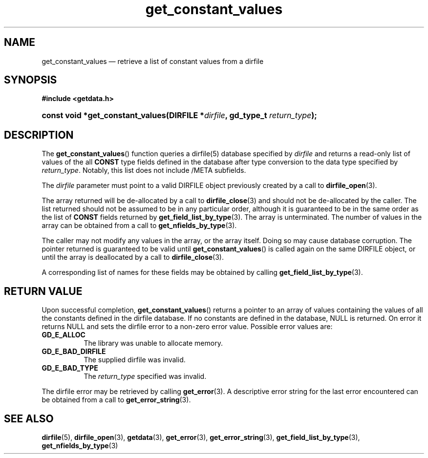 .\" get_constant_values.3.  The get_constant_values man page.
.\"
.\" (C) 2008 D. V. Wiebe
.\"
.\""""""""""""""""""""""""""""""""""""""""""""""""""""""""""""""""""""""""
.\"
.\" This file is part of the GetData project.
.\"
.\" This program is free software; you can redistribute it and/or modify
.\" it under the terms of the GNU General Public License as published by
.\" the Free Software Foundation; either version 2 of the License, or
.\" (at your option) any later version.
.\"
.\" GetData is distributed in the hope that it will be useful,
.\" but WITHOUT ANY WARRANTY; without even the implied warranty of
.\" MERCHANTABILITY or FITNESS FOR A PARTICULAR PURPOSE.  See the GNU
.\" General Public License for more details.
.\"
.\" You should have received a copy of the GNU General Public License along
.\" with GetData; if not, write to the Free Software Foundation, Inc.,
.\" 51 Franklin St, Fifth Floor, Boston, MA  02110-1301  USA
.\"
.TH get_constant_values 3 "15 October 2008" "Version 0.4.0" "GETDATA"
.SH NAME
get_constant_values \(em retrieve a list of constant values from a dirfile
.SH SYNOPSIS
.B #include <getdata.h>
.HP
.nh
.ad l
.BI "const void *get_constant_values(DIRFILE *" dirfile ", gd_type_t
.IB return_type );
.hy
.ad n
.SH DESCRIPTION
The
.BR get_constant_values ()
function queries a dirfile(5) database specified by
.I dirfile
and returns a read-only list of values of the all
.B CONST
type fields defined in the database after type conversion to the data type
specified by
.IR return_type .
Notably, this list does not include /META subfields.

The 
.I dirfile
parameter must point to a valid DIRFILE object previously created by a call to
.BR dirfile_open (3).

The array returned will be de-allocated by a call to
.BR dirfile_close (3)
and should not be de-allocated by the caller.  The list returned should not be
assumed to be in any particular order, although it is guaranteed to be in the
same order as the list of
.B CONST
fields returned by
.BR get_field_list_by_type (3).
The array is unterminated.  The number of values in the array can be obtained
from a call to
.BR get_nfields_by_type (3).

The caller may not modify any values in the array, or the array itself.  Doing
so may cause database corruption.  The pointer returned is guaranteed to be
valid until
.BR get_constant_values ()
is called again on the same DIRFILE object, or until the array is deallocated by
a call to
.BR dirfile_close (3).

A corresponding list of names for these fields may be obtained by calling
.BR get_field_list_by_type (3).

.SH RETURN VALUE
Upon successful completion,
.BR get_constant_values ()
returns a pointer to an array of values containing the values of all the
constants defined in the dirfile database.  If no constants are defined in the
database, NULL is returned.  On error it returns NULL and sets the dirfile error
to a non-zero error value.  Possible error values are:
.TP 8
.B GD_E_ALLOC
The library was unable to allocate memory.
.TP
.B GD_E_BAD_DIRFILE
The supplied dirfile was invalid.
.TP
.B GD_E_BAD_TYPE
The
.I return_type
specified was invalid.
.P
The dirfile error may be retrieved by calling
.BR get_error (3).
A descriptive error string for the last error encountered can be obtained from
a call to
.BR get_error_string (3).
.SH SEE ALSO
.BR dirfile (5),
.BR dirfile_open (3),
.BR getdata (3),
.BR get_error (3),
.BR get_error_string (3),
.BR get_field_list_by_type (3),
.BR get_nfields_by_type (3)
